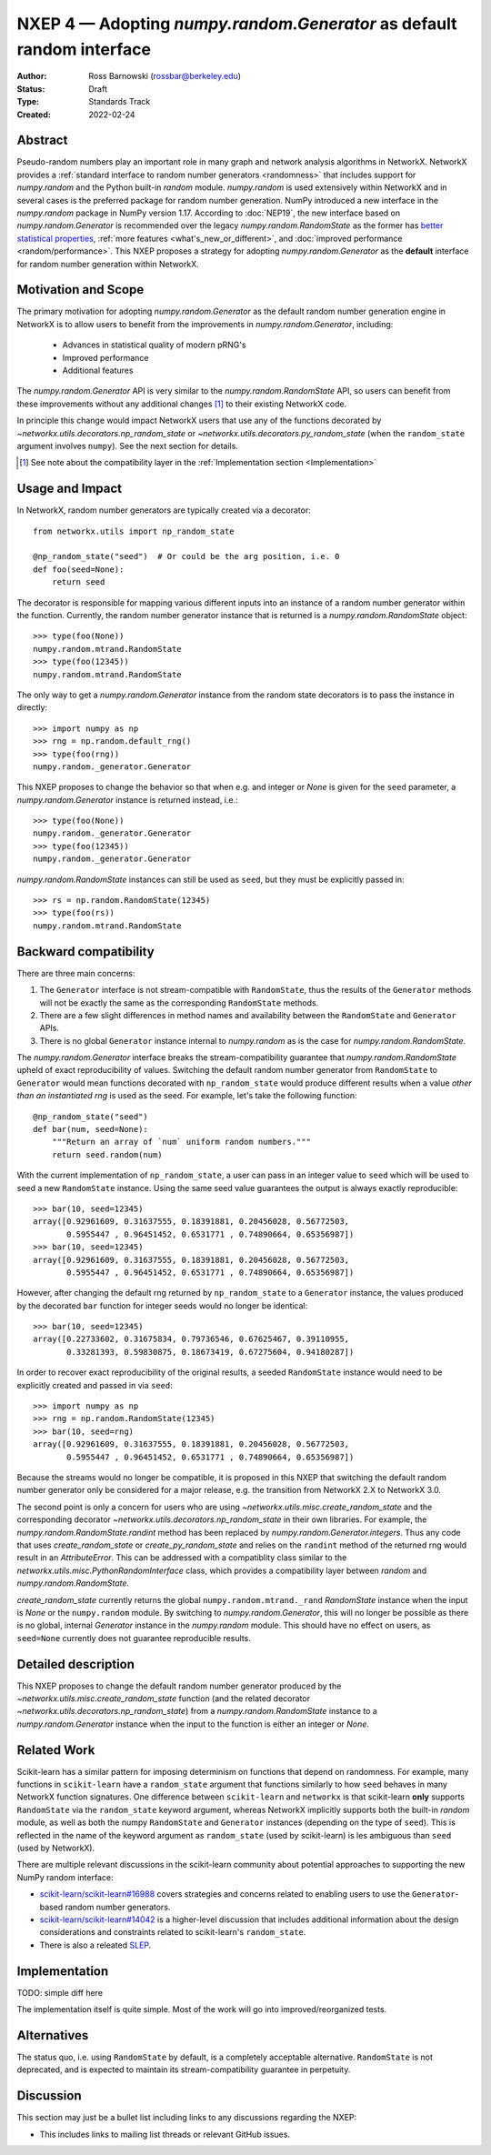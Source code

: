 .. _NXEP4:

======================================================================
NXEP 4 — Adopting `numpy.random.Generator` as default random interface
======================================================================

:Author: Ross Barnowski (rossbar@berkeley.edu)
:Status: Draft
:Type: Standards Track
:Created: 2022-02-24


Abstract
--------

Pseudo-random numbers play an important role in many graph and network analysis
algorithms in NetworkX.
NetworkX provides a :ref:`standard interface to random number generators <randomness>`
that includes support for `numpy.random` and the Python built-in `random` module.
`numpy.random` is used extensively within NetworkX and in several cases is the
preferred package for random number generation.
NumPy introduced a new interface in the `numpy.random` package in NumPy version
1.17.
According to :doc:`NEP19`, the new interface based on `numpy.random.Generator`
is recommended over the legacy `numpy.random.RandomState` as the former has
`better statistical properties <pcg_table>`_, :ref:`more features <what's_new_or_different>`,
and :doc:`improved performance <random/performance>`.
This NXEP proposes a strategy for adopting `numpy.random.Generator` as the
**default** interface for random number generation within NetworkX.

.. _pcg_table: https://www.pcg-random.org/index.html

Motivation and Scope
--------------------

The primary motivation for adopting `numpy.random.Generator` as the default
random number generation engine in NetworkX is to allow users to benefit from
the improvements in `numpy.random.Generator`, including:
 - Advances in statistical quality of modern pRNG's
 - Improved performance
 - Additional features

The `numpy.random.Generator` API is very similar to the `numpy.random.RandomState`
API, so users can benefit from these improvements without any additional changes
[#f1]_ to their existing NetworkX code.

In principle this change would impact NetworkX users that use any of the
functions decorated by `~networkx.utils.decorators.np_random_state`
or `~networkx.utils.decorators.py_random_state` (when the ``random_state`` argument
involves ``numpy``).
See the next section for details.

.. [#f1] See note about the compatibility layer in the :ref:`Implementation section <Implementation>`

Usage and Impact
----------------

In NetworkX, random number generators are typically created via a decorator::

    from networkx.utils import np_random_state

    @np_random_state("seed")  # Or could be the arg position, i.e. 0
    def foo(seed=None):
        return seed

The decorator is responsible for mapping various different inputs into an
instance of a random number generator within the function.
Currently, the random number generator instance that is returned is a
`numpy.random.RandomState` object::

    >>> type(foo(None))
    numpy.random.mtrand.RandomState
    >>> type(foo(12345))
    numpy.random.mtrand.RandomState

The only way to get a `numpy.random.Generator` instance from the random state
decorators is to pass the instance in directly::

    >>> import numpy as np
    >>> rng = np.random.default_rng()
    >>> type(foo(rng))
    numpy.random._generator.Generator

This NXEP proposes to change the behavior so that when e.g. and integer or
`None` is given for the ``seed`` parameter, a `numpy.random.Generator` instance
is returned instead, i.e.::

    >>> type(foo(None))
    numpy.random._generator.Generator
    >>> type(foo(12345))
    numpy.random._generator.Generator

`numpy.random.RandomState` instances can still be used as ``seed``, but they
must be explicitly passed in::

    >>> rs = np.random.RandomState(12345)
    >>> type(foo(rs))
    numpy.random.mtrand.RandomState

Backward compatibility
----------------------

There are three main concerns:

1. The ``Generator`` interface is not stream-compatible with ``RandomState``,
   thus the results of the ``Generator`` methods will not be exactly the same
   as the corresponding ``RandomState`` methods.
2. There are a few slight differences in method names and availability between
   the ``RandomState`` and ``Generator`` APIs.
3. There is no global ``Generator`` instance internal to `numpy.random` as is
   the case for `numpy.random.RandomState`.

The `numpy.random.Generator` interface breaks the stream-compatibility
guarantee that `numpy.random.RandomState` upheld of exact reproducibility of
values.
Switching the default random number generator from ``RandomState`` to
``Generator`` would mean functions decorated with ``np_random_state`` would
produce different results when a value *other than an instantiated rng* is used
as the seed.
For example, let's take the following function::

    @np_random_state("seed")
    def bar(num, seed=None):
        """Return an array of `num` uniform random numbers."""
        return seed.random(num)

With the current implementation of ``np_random_state``, a user can pass in an
integer value to ``seed`` which will be used to seed a new ``RandomState``
instance.
Using the same seed value guarantees the output is always exactly reproducible::

    >>> bar(10, seed=12345)
    array([0.92961609, 0.31637555, 0.18391881, 0.20456028, 0.56772503,
           0.5955447 , 0.96451452, 0.6531771 , 0.74890664, 0.65356987])
    >>> bar(10, seed=12345)
    array([0.92961609, 0.31637555, 0.18391881, 0.20456028, 0.56772503,
           0.5955447 , 0.96451452, 0.6531771 , 0.74890664, 0.65356987])

However, after changing the default rng returned by ``np_random_state`` to
a ``Generator`` instance, the values produced by the decorated ``bar`` function
for integer seeds would no longer be identical::

    >>> bar(10, seed=12345)
    array([0.22733602, 0.31675834, 0.79736546, 0.67625467, 0.39110955,
           0.33281393, 0.59830875, 0.18673419, 0.67275604, 0.94180287])

In order to recover exact reproducibility of the original results, a seeded
``RandomState`` instance would need to be explicitly created and passed in
via ``seed``::

    >>> import numpy as np
    >>> rng = np.random.RandomState(12345)
    >>> bar(10, seed=rng)
    array([0.92961609, 0.31637555, 0.18391881, 0.20456028, 0.56772503,
           0.5955447 , 0.96451452, 0.6531771 , 0.74890664, 0.65356987])

Because the streams would no longer be compatible, it is proposed in this NXEP
that switching the default random number generator only be considered for a
major release, e.g. the transition from NetworkX 2.X to NetworkX 3.0.

The second point is only a concern for users who are using
`~networkx.utils.misc.create_random_state` and the corresponding decorator
`~networkx.utils.decorators.np_random_state` in their own libraries.
For example, the `numpy.random.RandomState.randint` method has been replaced
by `numpy.random.Generator.integers`.
Thus any code that uses `create_random_state` or `create_py_random_state` and
relies on the ``randint`` method of the returned rng would result in an
`AttributeError`.
This can be addressed with a compatiblity class similar to the
`networkx.utils.misc.PythonRandomInterface` class, which provides a compatibility
layer between `random` and `numpy.random.RandomState`.

`create_random_state` currently returns the global ``numpy.random.mtrand._rand``
`RandomState` instance when the input is `None` or the ``numpy.random`` module.
By switching to `numpy.random.Generator`, this will no longer be possible as
there is no global, internal `Generator` instance in the `numpy.random` module.
This should have no effect on users, as ``seed=None`` currently does not
guarantee reproducible results.

Detailed description
--------------------

This NXEP proposes to change the default random number generator produced by
the `~networkx.utils.misc.create_random_state` function (and the related
decorator `~networkx.utils.decorators.np_random_state`) from a `numpy.random.RandomState`
instance to a `numpy.random.Generator` instance when the input to the
function is either an integer or `None`.

Related Work
------------

Scikit-learn has a similar pattern for imposing determinism on functions that
depend on randomness.
For example, many functions in ``scikit-learn`` have a ``random_state`` argument
that functions similarly to how ``seed`` behaves in many NetworkX function
signatures.
One difference between ``scikit-learn`` and ``networkx`` is that scikit-learn
**only** supports ``RandomState`` via the ``random_state`` keyword argument,
whereas NetworkX implicitly supports both the built-in `random` module, as well
as both the numpy ``RandomState`` and ``Generator`` instances (depending on
the type of ``seed``).
This is reflected in the name of the keyword argument as ``random_state``
(used by scikit-learn) is les ambiguous than ``seed`` (used by NetworkX).

There are multiple relevant discussions in the scikit-learn community about
potential approaches to supporting the new NumPy random interface:

- `scikit-learn/scikit-learn#16988 <sklearn16988>`_ covers strategies and concerns
  related to enabling users to use the ``Generator``-based random number generators.
- `scikit-learn/scikit-learn#14042 <sklearn14042>`_ is a higher-level discussion
  that includes additional information about the design considerations and constraints
  related to scikit-learn's ``random_state``.
- There is also a releated `SLEP <slep011>`_.

.. _sklearn16988: https://github.com/scikit-learn/scikit-learn/issues/16988
.. _sklearn14042: https://github.com/scikit-learn/scikit-learn/issues/14042
.. _slep011: https://github.com/scikit-learn/enhancement_proposals/pull/24

Implementation
--------------


TODO: simple diff here

The implementation itself is quite simple. Most of the work will go into
improved/reorganized tests.

Alternatives
------------

The status quo, i.e. using ``RandomState`` by default, is a completely
acceptable alternative.
``RandomState`` is not deprecated, and is expected to maintain its stream-compatibility
guarantee in perpetuity.

Discussion
----------

This section may just be a bullet list including links to any discussions
regarding the NXEP:

- This includes links to mailing list threads or relevant GitHub issues.
